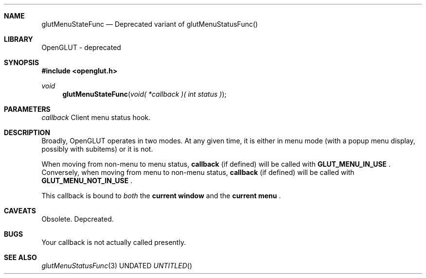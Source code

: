 .\" Copyright 2004, the OpenGLUT contributors
.Dt GLUTMENUSTATEFUNC 3 LOCAL
.Dd
.Sh NAME
.Nm glutMenuStateFunc
.Nd Deprecated variant of glutMenuStatusFunc()
.Sh LIBRARY
OpenGLUT - deprecated
.Sh SYNOPSIS
.In openglut.h
.Ft  void
.Fn glutMenuStateFunc "void( *callback )( int status )"
.Sh PARAMETERS
.Pp
.Bf Em
 callback
.Ef
    Client menu status hook.
.Sh DESCRIPTION
Broadly, OpenGLUT operates in two modes.  At any
given time, it is either in menu mode (with a popup
menu display, possibly with subitems) or it is
not.
.Pp
When moving from non-menu to menu status,
.Bf Sy
 callback
.Ef
 (if defined) will be called with
.Bf Sy
 GLUT_MENU_IN_USE
.Ef
 .  Conversely, when moving
from menu to non-menu status,
.Bf Sy
 callback
.Ef
 (if defined) will be called with
.Bf Sy
 GLUT_MENU_NOT_IN_USE
.Ef
 .
.Pp
This callback is bound to 
.Bf Em
 both
.Ef
  the
.Bf Li
 current window
.Ef
  and
the 
.Bf Li
 current menu
.Ef
 .
.Pp
.Sh CAVEATS
Obsolete.  Depcreated.
.Pp
.Sh BUGS
Your callback is not actually called presently.
.Pp
.Sh SEE ALSO
.Xr glutMenuStatusFunc 3
.fl
.sp 3
